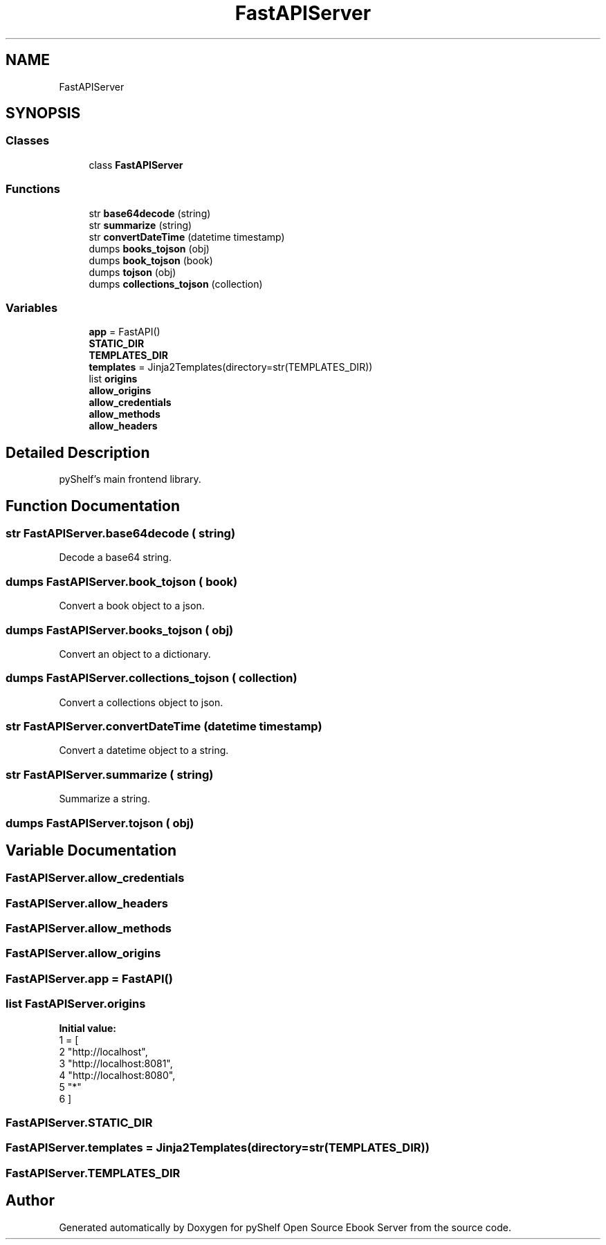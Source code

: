 .TH "FastAPIServer" 3 "Sat Aug 9 2025 19:53:55" "Version 0.8.0" "pyShelf Open Source Ebook Server" \" -*- nroff -*-
.ad l
.nh
.SH NAME
FastAPIServer
.SH SYNOPSIS
.br
.PP
.SS "Classes"

.in +1c
.ti -1c
.RI "class \fBFastAPIServer\fP"
.br
.in -1c
.SS "Functions"

.in +1c
.ti -1c
.RI "str \fBbase64decode\fP (string)"
.br
.ti -1c
.RI "str \fBsummarize\fP (string)"
.br
.ti -1c
.RI "str \fBconvertDateTime\fP (datetime timestamp)"
.br
.ti -1c
.RI "dumps \fBbooks_tojson\fP (obj)"
.br
.ti -1c
.RI "dumps \fBbook_tojson\fP (book)"
.br
.ti -1c
.RI "dumps \fBtojson\fP (obj)"
.br
.ti -1c
.RI "dumps \fBcollections_tojson\fP (collection)"
.br
.in -1c
.SS "Variables"

.in +1c
.ti -1c
.RI "\fBapp\fP = FastAPI()"
.br
.ti -1c
.RI "\fBSTATIC_DIR\fP"
.br
.ti -1c
.RI "\fBTEMPLATES_DIR\fP"
.br
.ti -1c
.RI "\fBtemplates\fP = Jinja2Templates(directory=str(TEMPLATES_DIR))"
.br
.ti -1c
.RI "list \fBorigins\fP"
.br
.ti -1c
.RI "\fBallow_origins\fP"
.br
.ti -1c
.RI "\fBallow_credentials\fP"
.br
.ti -1c
.RI "\fBallow_methods\fP"
.br
.ti -1c
.RI "\fBallow_headers\fP"
.br
.in -1c
.SH "Detailed Description"
.PP 

.PP
.nf
pyShelf's main frontend library\&.
.fi
.PP
 
.SH "Function Documentation"
.PP 
.SS " str FastAPIServer\&.base64decode ( string)"

.PP
.nf
Decode a base64 string\&.
.fi
.PP
 
.SS " dumps FastAPIServer\&.book_tojson ( book)"

.PP
.nf
Convert a book object to a json\&.
.fi
.PP
 
.SS " dumps FastAPIServer\&.books_tojson ( obj)"

.PP
.nf
Convert an object to a dictionary\&.
.fi
.PP
 
.SS " dumps FastAPIServer\&.collections_tojson ( collection)"

.PP
.nf
Convert a collections object to json\&.
.fi
.PP
 
.SS " str FastAPIServer\&.convertDateTime (datetime timestamp)"

.PP
.nf
Convert a datetime object to a string\&.
.fi
.PP
 
.SS " str FastAPIServer\&.summarize ( string)"

.PP
.nf
Summarize a string\&.
.fi
.PP
 
.SS " dumps FastAPIServer\&.tojson ( obj)"

.SH "Variable Documentation"
.PP 
.SS "FastAPIServer\&.allow_credentials"

.SS "FastAPIServer\&.allow_headers"

.SS "FastAPIServer\&.allow_methods"

.SS "FastAPIServer\&.allow_origins"

.SS "FastAPIServer\&.app = FastAPI()"

.SS "list FastAPIServer\&.origins"
\fBInitial value:\fP
.nf
1 =  [
2     "http://localhost",
3     "http://localhost:8081",
4     "http://localhost:8080",
5     "*"
6 ]
.PP
.fi

.SS "FastAPIServer\&.STATIC_DIR"

.SS "FastAPIServer\&.templates = Jinja2Templates(directory=str(TEMPLATES_DIR))"

.SS "FastAPIServer\&.TEMPLATES_DIR"

.SH "Author"
.PP 
Generated automatically by Doxygen for pyShelf Open Source Ebook Server from the source code\&.
